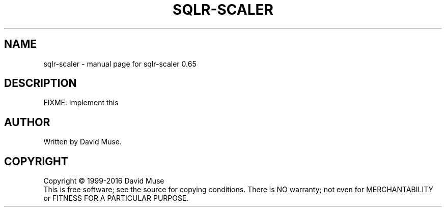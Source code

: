 .\" DO NOT MODIFY THIS FILE!  It was generated by help2man 1.47.3.
.TH SQLR-SCALER "1" "January 2016" "SQL Relay" "User Commands"
.SH NAME
sqlr-scaler \- manual page for sqlr-scaler 0.65
.SH DESCRIPTION
FIXME: implement this
.SH AUTHOR
Written by David Muse.
.SH COPYRIGHT
Copyright \(co 1999\-2016 David Muse
.br
This is free software; see the source for copying conditions.  There is NO
warranty; not even for MERCHANTABILITY or FITNESS FOR A PARTICULAR PURPOSE.
